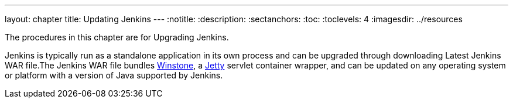 ---
layout: chapter
title: Updating Jenkins
---
ifdef::backend-html5[]
:notitle:
:description:
:sectanchors:
:toc:
:toclevels: 4
:imagesdir: ../resources
endif::[]


The procedures in this chapter are for Upgrading Jenkins.

Jenkins is typically run as a standalone application in its own process and can be upgraded through downloading Latest Jenkins WAR file.The Jenkins WAR file bundles link:https://github.com/jenkinsci/winstone[Winstone],
a link:https://www.eclipse.org/jetty/[Jetty] servlet container wrapper,
and can be updated on any operating system or platform with a version of Java supported by Jenkins.
